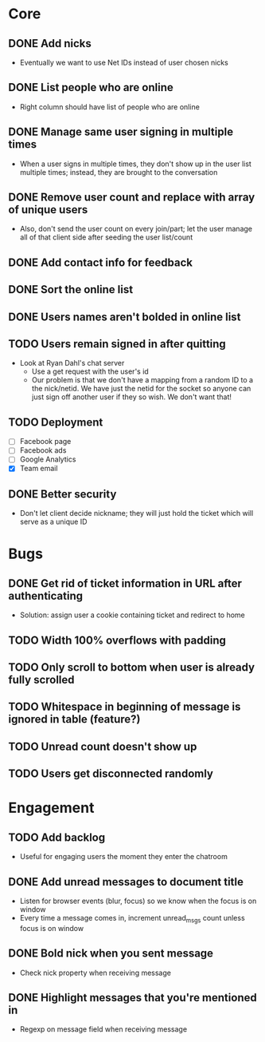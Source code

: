 * Core
** DONE Add nicks
   - Eventually we want to use Net IDs instead of user chosen nicks
** DONE List people who are online
   - Right column should have list of people who are online
** DONE Manage same user signing in multiple times
   - When a user signs in multiple times, they don't show up in the
     user list multiple times; instead, they are brought to the
     conversation
** DONE Remove user count and replace with array of unique users
   - Also, don't send the user count on every join/part; let the user
     manage all of that client side after seeding the user list/count

** DONE Add contact info for feedback
** DONE Sort the online list
** DONE Users names aren't bolded in online list
** TODO Users remain signed in after quitting
   - Look at Ryan Dahl's chat server
     - Use a get request with the user's id
     - Our problem is that we don't have a mapping from a random ID to
       a the nick/netid. We have just the netid for the socket so
       anyone can just sign off another user if they so wish. We don't
       want that!
** TODO Deployment
   - [ ] Facebook page
   - [ ] Facebook ads
   - [ ] Google Analytics
   - [X] Team email
** DONE Better security
   - Don't let client decide nickname; they will just hold the ticket
     which will serve as a unique ID
* Bugs
** DONE Get rid of ticket information in URL after authenticating
   - Solution: assign user a cookie containing ticket and redirect to
     home
** TODO Width 100% overflows with padding
** TODO Only scroll to bottom when user is already fully scrolled
** TODO Whitespace in beginning of message is ignored in table (feature?)

** TODO Unread count doesn't show up
** TODO Users get disconnected randomly
* Engagement
** TODO Add backlog
   - Useful for engaging users the moment they enter the chatroom
** DONE Add unread messages to document title
   - Listen for browser events (blur, focus) so we know when the focus
     is on window
   - Every time a message comes in, increment unread_msgs count unless
     focus is on window
** DONE Bold nick when you sent message
   - Check nick property when receiving message
** DONE Highlight messages that you're mentioned in
   - Regexp on message field when receiving message
